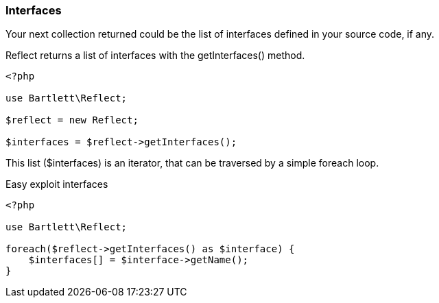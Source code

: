 === Interfaces
[role="lead"]
Your next collection returned could be the list of interfaces defined in your source code, if any.

[label label-primary]#Reflect# returns a list of interfaces with the +getInterfaces()+ method.

[source,php]
----
<?php

use Bartlett\Reflect;

$reflect = new Reflect;

$interfaces = $reflect->getInterfaces();
----

This list (+$interfaces+) is an iterator, that can be traversed by a simple foreach loop.

[source,php]
.Easy exploit interfaces
----
<?php

use Bartlett\Reflect;

foreach($reflect->getInterfaces() as $interface) {
    $interfaces[] = $interface->getName();
}
----
